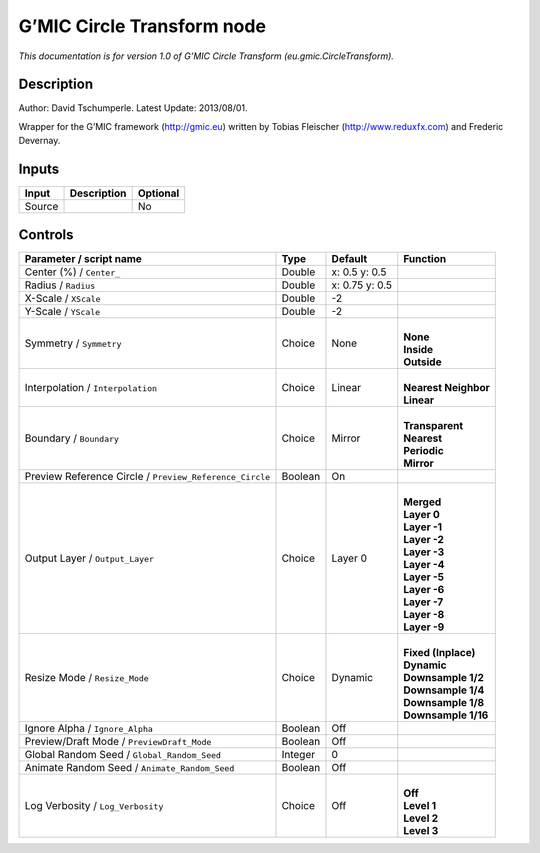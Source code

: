 .. _eu.gmic.CircleTransform:

G’MIC Circle Transform node
===========================

*This documentation is for version 1.0 of G’MIC Circle Transform (eu.gmic.CircleTransform).*

Description
-----------

Author: David Tschumperle. Latest Update: 2013/08/01.

Wrapper for the G’MIC framework (http://gmic.eu) written by Tobias Fleischer (http://www.reduxfx.com) and Frederic Devernay.

Inputs
------

+--------+-------------+----------+
| Input  | Description | Optional |
+========+=============+==========+
| Source |             | No       |
+--------+-------------+----------+

Controls
--------

.. tabularcolumns:: |>{\raggedright}p{0.2\columnwidth}|>{\raggedright}p{0.06\columnwidth}|>{\raggedright}p{0.07\columnwidth}|p{0.63\columnwidth}|

.. cssclass:: longtable

+---------------------------------------------------------+---------+----------------+------------------------+
| Parameter / script name                                 | Type    | Default        | Function               |
+=========================================================+=========+================+========================+
| Center (%) / ``Center_``                                | Double  | x: 0.5 y: 0.5  |                        |
+---------------------------------------------------------+---------+----------------+------------------------+
| Radius / ``Radius``                                     | Double  | x: 0.75 y: 0.5 |                        |
+---------------------------------------------------------+---------+----------------+------------------------+
| X-Scale / ``XScale``                                    | Double  | -2             |                        |
+---------------------------------------------------------+---------+----------------+------------------------+
| Y-Scale / ``YScale``                                    | Double  | -2             |                        |
+---------------------------------------------------------+---------+----------------+------------------------+
| Symmetry / ``Symmetry``                                 | Choice  | None           | |                      |
|                                                         |         |                | | **None**             |
|                                                         |         |                | | **Inside**           |
|                                                         |         |                | | **Outside**          |
+---------------------------------------------------------+---------+----------------+------------------------+
| Interpolation / ``Interpolation``                       | Choice  | Linear         | |                      |
|                                                         |         |                | | **Nearest Neighbor** |
|                                                         |         |                | | **Linear**           |
+---------------------------------------------------------+---------+----------------+------------------------+
| Boundary / ``Boundary``                                 | Choice  | Mirror         | |                      |
|                                                         |         |                | | **Transparent**      |
|                                                         |         |                | | **Nearest**          |
|                                                         |         |                | | **Periodic**         |
|                                                         |         |                | | **Mirror**           |
+---------------------------------------------------------+---------+----------------+------------------------+
| Preview Reference Circle / ``Preview_Reference_Circle`` | Boolean | On             |                        |
+---------------------------------------------------------+---------+----------------+------------------------+
| Output Layer / ``Output_Layer``                         | Choice  | Layer 0        | |                      |
|                                                         |         |                | | **Merged**           |
|                                                         |         |                | | **Layer 0**          |
|                                                         |         |                | | **Layer -1**         |
|                                                         |         |                | | **Layer -2**         |
|                                                         |         |                | | **Layer -3**         |
|                                                         |         |                | | **Layer -4**         |
|                                                         |         |                | | **Layer -5**         |
|                                                         |         |                | | **Layer -6**         |
|                                                         |         |                | | **Layer -7**         |
|                                                         |         |                | | **Layer -8**         |
|                                                         |         |                | | **Layer -9**         |
+---------------------------------------------------------+---------+----------------+------------------------+
| Resize Mode / ``Resize_Mode``                           | Choice  | Dynamic        | |                      |
|                                                         |         |                | | **Fixed (Inplace)**  |
|                                                         |         |                | | **Dynamic**          |
|                                                         |         |                | | **Downsample 1/2**   |
|                                                         |         |                | | **Downsample 1/4**   |
|                                                         |         |                | | **Downsample 1/8**   |
|                                                         |         |                | | **Downsample 1/16**  |
+---------------------------------------------------------+---------+----------------+------------------------+
| Ignore Alpha / ``Ignore_Alpha``                         | Boolean | Off            |                        |
+---------------------------------------------------------+---------+----------------+------------------------+
| Preview/Draft Mode / ``PreviewDraft_Mode``              | Boolean | Off            |                        |
+---------------------------------------------------------+---------+----------------+------------------------+
| Global Random Seed / ``Global_Random_Seed``             | Integer | 0              |                        |
+---------------------------------------------------------+---------+----------------+------------------------+
| Animate Random Seed / ``Animate_Random_Seed``           | Boolean | Off            |                        |
+---------------------------------------------------------+---------+----------------+------------------------+
| Log Verbosity / ``Log_Verbosity``                       | Choice  | Off            | |                      |
|                                                         |         |                | | **Off**              |
|                                                         |         |                | | **Level 1**          |
|                                                         |         |                | | **Level 2**          |
|                                                         |         |                | | **Level 3**          |
+---------------------------------------------------------+---------+----------------+------------------------+
